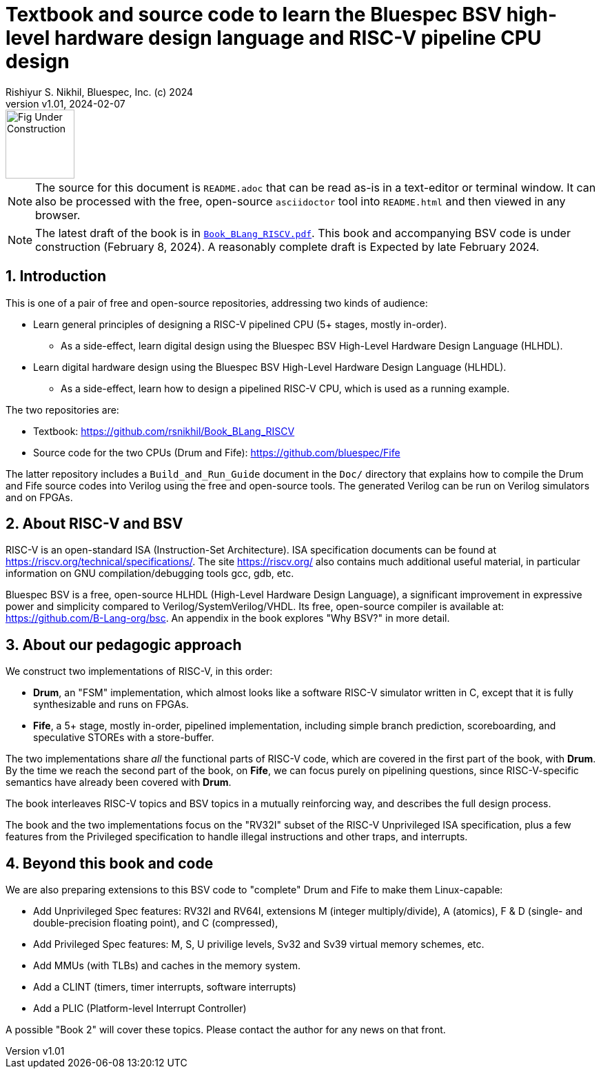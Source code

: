 = Textbook and source code to learn the Bluespec BSV high-level hardware design language and RISC-V pipeline CPU design
Rishiyur S. Nikhil, Bluespec, Inc. (c) 2024
:revnumber: v1.01
:revdate: 2024-02-07
:sectnums:
:THIS_FILE: README
// :toc:
// :toclevels: 3
// :toc-title: Contents
:keywords: Bluespec, B-Lang, BSV, BH, RISC-V, Pipelined CPU, HDL, HLHDL, High Level Hardware Design Language, Fife, Drum

// ================================================================

image::Figures/Fig_Under_Construction.png[align="left", width=100]

[NOTE]
====
The source for this document is `{THIS_FILE}.adoc` that can be read
as-is in a text-editor or terminal window.  It can also be processed
with the free, open-source `asciidoctor` tool into `{THIS_FILE}.html`
and then viewed in any browser.
====

[NOTE]
====
The latest draft of the book is in
link:Book_BLang_RISCV.pdf[`Book_BLang_RISCV.pdf`].  This book and
accompanying BSV code is under construction (February 8, 2024). A
reasonably complete draft is Expected by late February 2024.
====

// ================================================================

== Introduction

This is one of a pair of free and open-source repositories, addressing
two kinds of audience:

* Learn general principles of designing a RISC-V pipelined CPU (5+
  stages, mostly in-order).

** As a side-effect, learn digital design using the Bluespec BSV
   High-Level Hardware Design Language (HLHDL).

* Learn digital hardware design using the Bluespec BSV High-Level
  Hardware Design Language (HLHDL).

** As a side-effect, learn how to design a pipelined RISC-V CPU, which
   is used as a running example.

The two repositories are:

* Textbook: https://github.com/rsnikhil/Book_BLang_RISCV[]
* Source code for the two CPUs (Drum and Fife): https://github.com/bluespec/Fife[]

The latter repository includes a `Build_and_Run_Guide` document in the
`Doc/` directory that explains how to compile the Drum and Fife source
codes into Verilog using the free and open-source tools. The generated
Verilog can be run on Verilog simulators and on FPGAs.

// ================================================================

== About RISC-V and BSV

RISC-V is an open-standard ISA (Instruction-Set Architecture).  ISA
specification documents can be found at
https://riscv.org/technical/specifications/[].  The site
https://riscv.org/[] also contains much additional useful material, in
particular information on GNU compilation/debugging tools gcc, gdb,
etc.

Bluespec BSV is a free, open-source HLHDL (High-Level Hardware Design
Language), a significant improvement in expressive power and
simplicity compared to Verilog/SystemVerilog/VHDL.  Its free,
open-source compiler is available at:
link:https://github.com/B-Lang-org/bsc[].  An appendix in the book
explores "Why BSV?" in more detail.

// ================================================================

== About our pedagogic approach

We construct two implementations of RISC-V, in this order:

* *Drum*, an "FSM" implementation, which almost looks like a software
  RISC-V simulator written in C, except that it is fully synthesizable
  and runs on FPGAs.

* *Fife*, a 5+ stage, mostly in-order, pipelined implementation,
  including simple branch prediction, scoreboarding, and speculative
  STOREs with a store-buffer.

The two implementations share _all_ the functional parts of RISC-V
code, which are covered in the first part of the book, with *Drum*.
By the time we reach the second part of the book, on *Fife*, we can
focus purely on pipelining questions, since RISC-V-specific semantics
have already been covered with *Drum*.

The book interleaves RISC-V topics and BSV topics in a mutually
reinforcing way, and describes the full design process.

The book and the two implementations focus on the "RV32I" subset of
the RISC-V Unprivileged ISA specification, plus a few features from
the Privileged specification to handle illegal instructions and other
traps, and interrupts.

// ================================================================

== Beyond this book and code

We are also preparing extensions to this BSV code to "complete" Drum
and Fife to make them Linux-capable:

* Add Unprivileged Spec features: RV32I and RV64I, extensions M
  (integer multiply/divide), A (atomics), F & D (single- and
  double-precision floating point), and C (compressed),

* Add Privileged Spec features: M, S, U privilige levels, Sv32 and
  Sv39 virtual memory schemes, etc.

* Add MMUs (with TLBs) and caches in the memory system.

* Add a CLINT (timers, timer interrupts, software interrupts)

* Add a PLIC (Platform-level Interrupt Controller)

A possible "Book 2" will cover these topics.  Please contact the
author for any news on that front.

// ================================================================
